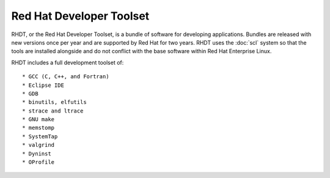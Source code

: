Red Hat Developer Toolset
=========================

RHDT, or the Red Hat Developer Toolset, is a bundle of software for developing
applications. Bundles are released with new versions once per year and are
supported by Red Hat for two years. RHDT uses the :doc:`scl` system so that 
the tools are installed alongside and do not conflict with the base software
within Red Hat Enterprise Linux.

RHDT includes a full development toolset of::

* GCC (C, C++, and Fortran)
* Eclipse IDE
* GDB
* binutils, elfutils
* strace and ltrace
* GNU make
* memstomp
* SystemTap
* valgrind
* Dyninst
* OProfile
